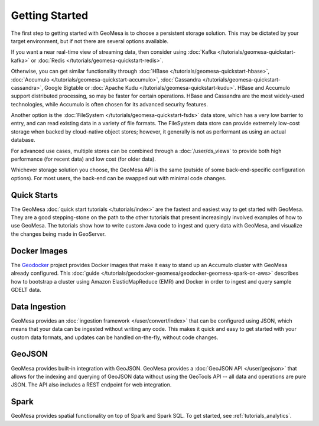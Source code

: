 Getting Started
===============

The first step to getting started with GeoMesa is to choose a persistent storage solution. This may be dictated
by your target environment, but if not there are several options available.

If you want a near real-time view of streaming data, then consider using
:doc:`Kafka </tutorials/geomesa-quickstart-kafka>` or :doc:`Redis </tutorials/geomesa-quickstart-redis>`.

Otherwise, you can get similar functionality through :doc:`HBase </tutorials/geomesa-quickstart-hbase>`,
:doc:`Accumulo </tutorials/geomesa-quickstart-accumulo>`, :doc:`Cassandra </tutorials/geomesa-quickstart-cassandra>`,
Google Bigtable or :doc:`Apache Kudu </tutorials/geomesa-quickstart-kudu>`. HBase and Accumulo support distributed
processing, so may be faster for certain operations. HBase and Cassandra are the most widely-used technologies,
while Accumulo is often chosen for its advanced security features.

Another option is the :doc:`FileSystem </tutorials/geomesa-quickstart-fsds>` data store, which has a very low
barrier to entry, and can read existing data in a variety of file formats. The FileSystem data store can provide
extremely low-cost storage when backed by cloud-native object stores; however, it generally is not as performant as
using an actual database.

For advanced use cases, multiple stores can be combined through a :doc:`/user/ds_views` to provide both high
performance (for recent data) and low cost (for older data).

Whichever storage solution you choose, the GeoMesa API is the same (outside of some back-end-specific configuration
options). For most users, the back-end can be swapped out with minimal code changes.

Quick Starts
------------

The GeoMesa :doc:`quick start tutorials </tutorials/index>` are the fastest and easiest way to get started with
GeoMesa. They are a good stepping-stone on the path to the other tutorials that present increasingly involved
examples of how to use GeoMesa. The tutorials show how to write custom Java code to ingest and query data with
GeoMesa, and visualize the changes being made in GeoServer.

Docker Images
-------------

The `Geodocker <https://github.com/geodocker/geodocker-geomesa>`_ project provides Docker images that make it easy
to stand up an Accumulo cluster with GeoMesa already configured. This
:doc:`guide </tutorials/geodocker-geomesa/geodocker-geomesa-spark-on-aws>` describes how to bootstrap a cluster
using Amazon ElasticMapReduce (EMR) and Docker in order to ingest and query sample GDELT data.

Data Ingestion
--------------

GeoMesa provides an :doc:`ingestion framework </user/convert/index>` that can be configured using JSON, which
means that your data can be ingested without writing any code. This makes it quick and easy to get started with
your custom data formats, and updates can be handled on-the-fly, without code changes.

GeoJSON
-------

GeoMesa provides built-in integration with GeoJSON. GeoMesa provides a :doc:`GeoJSON API </user/geojson>`
that allows for the indexing and querying of GeoJSON data without using the GeoTools
API -- all data and operations are pure JSON. The API also includes a REST endpoint for
web integration.

Spark
-----

GeoMesa provides spatial functionality on top of Spark and Spark SQL. To get started, see :ref:`tutorials_analytics`.
